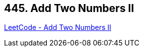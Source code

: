 == 445. Add Two Numbers II

https://leetcode.com/problems/add-two-numbers-ii/[LeetCode - Add Two Numbers II]

